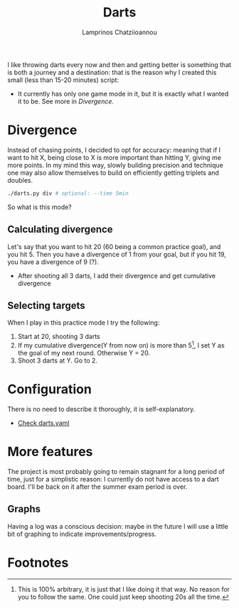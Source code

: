 #+TITLE: Darts
#+DESCRIPTION: A 15 minute project
#+AUTHOR: Lamprinos Chatziioannou
#+FILETAGS:

I like throwing darts every now and then and getting better is
something that is both a journey and a destination: that is the reason
why I created this small (less than 15-20 minutes) script:

- It currently has only one game mode in it, but it is exactly what I
  wanted it to be. See more in [[*Divergence][Divergence]].

* Divergence
#+begin_comment
This is the part that took the most time for me.
#+end_comment

Instead of chasing points, I decided to opt for accuracy: meaning that
if I want to hit X, being close to X is more important than hitting Y,
giving me more points. In my mind this way, slowly building precision
and technique one may also allow themselves to build on efficiently
getting triplets and doubles.

#+NAME: Starting divergence
#+begin_src bash
./darts.py div # optional: --time 5min
#+end_src

So what is this mode?

** Calculating divergence
Let's say that you want to hit 20 (60 being a common practice goal),
and you hit 5. Then you have a divergence of 1 from your goal, but if
you hit 19, you have a divergence of 9 (?). 
- After shooting all 3 darts, I add their divergence and get
  cumulative divergence

** Selecting targets
When I play in this practice mode I try the following:
1. Start at 20, shooting 3 darts
2. If my cumulative divergence(Y from now on) is more than 5[fn:1], I set Y
   as the goal of my next round. Otherwise Y = 20.
3. Shoot 3 darts at Y. Go to 2.
 
* Configuration
There is no need to describe it thoroughly, it is self-explanatory.
- [[file:darts.yaml][Check darts.yaml]]

* More features
The project is most probably going to remain stagnant for a long
period of time, just for a simplistic reason: I currently do not have
access to a dart board. I'll be back on it after the summer exam
period is over.

** Graphs
Having a log was a conscious decision: maybe in the future I will use
a little bit of graphing to indicate improvements/progress.

* Footnotes

[fn:1] This is 100% arbitrary, it is just that I like doing it that
way. No reason for you to follow the same. One could just keep
shooting 20s all the time.
